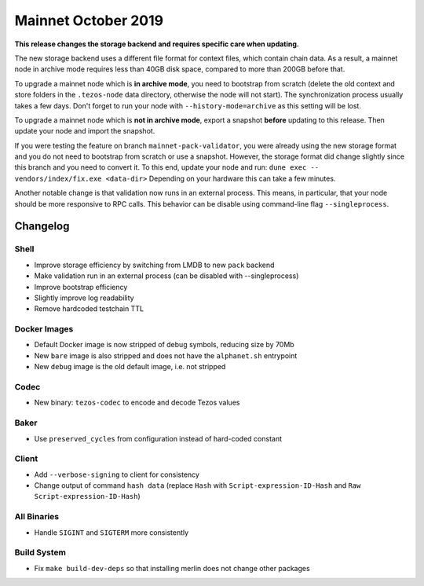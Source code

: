 .. _mainnet-october-2019:

Mainnet October 2019
====================

**This release changes the storage backend and requires specific care when updating.**

The new storage backend uses a different file format for context
files, which contain chain data. As a result, a mainnet node in
archive mode requires less than 40GB disk space, compared to more than
200GB before that.

To upgrade a mainnet node which is **in archive mode**, you need to
bootstrap from scratch (delete the old context and store folders in the 
``.tezos-node`` data directory, otherwise the node will not start). 
The synchronization process usually takes a few days. Don't forget to
run your node with ``--history-mode=archive`` as this setting will be lost.

To upgrade a mainnet node which is **not in archive mode**, export a
snapshot **before** updating to this release. Then update your node
and import the snapshot.

If you were testing the feature on branch ``mainnet-pack-validator``,
you were already using the new storage format and
you do not need to bootstrap from scratch or use a snapshot.
However, the storage format did change slightly since this branch
and you need to convert it. To this end, update your node and run:
``dune exec -- vendors/index/fix.exe <data-dir>``
Depending on your hardware this can take a few minutes.

Another notable change is that validation now runs in an external process.
This means, in particular, that your node should be more responsive to
RPC calls. This behavior can be disable using command-line flag ``--singleprocess``.

Changelog
---------

Shell
~~~~~

- Improve storage efficiency by switching from LMDB to new ``pack`` backend

- Make validation run in an external process (can be disabled with --singleprocess)

- Improve bootstrap efficiency

- Slightly improve log readability

- Remove hardcoded testchain TTL

Docker Images
~~~~~~~~~~~~~

- Default Docker image is now stripped of debug symbols, reducing size by 70Mb

- New ``bare`` image is also stripped and does not have the ``alphanet.sh`` entrypoint

- New ``debug`` image is the old default image, i.e. not stripped

Codec
~~~~~

- New binary: ``tezos-codec`` to encode and decode Tezos values

Baker
~~~~~

- Use ``preserved_cycles`` from configuration instead of hard-coded constant

Client
~~~~~~

- Add ``--verbose-signing`` to client for consistency

- Change output of command ``hash data`` (replace ``Hash`` with ``Script-expression-ID-Hash``
  and ``Raw Script-expression-ID-Hash``)

All Binaries
~~~~~~~~~~~~

- Handle ``SIGINT`` and ``SIGTERM`` more consistently

Build System
~~~~~~~~~~~~

- Fix ``make build-dev-deps`` so that installing merlin does not change other packages
